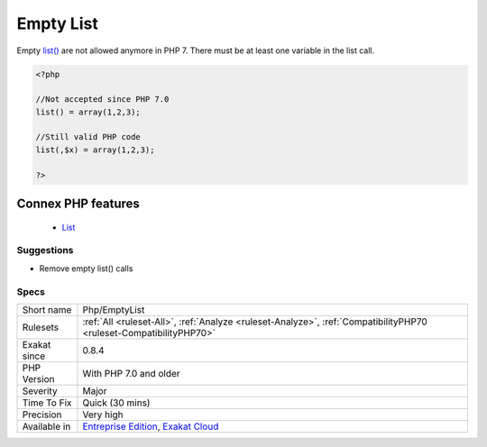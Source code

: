 .. _php-emptylist:


.. _empty-list:

Empty List
++++++++++

.. meta::
	:description:
		Empty List: Empty list() are not allowed anymore in PHP 7.
	:twitter:card: summary_large_image
	:twitter:site: @exakat
	:twitter:title: Empty List
	:twitter:description: Empty List: Empty list() are not allowed anymore in PHP 7
	:twitter:creator: @exakat
	:twitter:image:src: https://www.exakat.io/wp-content/uploads/2020/06/logo-exakat.png
	:og:image: https://www.exakat.io/wp-content/uploads/2020/06/logo-exakat.png
	:og:title: Empty List
	:og:type: article
	:og:description: Empty list() are not allowed anymore in PHP 7
	:og:url: https://exakat.readthedocs.io/en/latest/Reference/Rules/Empty List.html
	:og:locale: en

.. raw:: html


	<script type="application/ld+json">{"@context":"https:\/\/schema.org","@graph":[{"@type":"WebPage","@id":"https:\/\/php-tips.readthedocs.io\/en\/latest\/Reference\/Rules\/Php\/EmptyList.html","url":"https:\/\/php-tips.readthedocs.io\/en\/latest\/Reference\/Rules\/Php\/EmptyList.html","name":"Empty List","isPartOf":{"@id":"https:\/\/www.exakat.io\/"},"datePublished":"Fri, 10 Jan 2025 09:46:18 +0000","dateModified":"Fri, 10 Jan 2025 09:46:18 +0000","description":"Empty list() are not allowed anymore in PHP 7","inLanguage":"en-US","potentialAction":[{"@type":"ReadAction","target":["https:\/\/exakat.readthedocs.io\/en\/latest\/Empty List.html"]}]},{"@type":"WebSite","@id":"https:\/\/www.exakat.io\/","url":"https:\/\/www.exakat.io\/","name":"Exakat","description":"Smart PHP static analysis","inLanguage":"en-US"}]}</script>

Empty `list() <https://www.php.net/list>`_ are not allowed anymore in PHP 7. There must be at least one variable in the list call.

.. code-block:: php
   
   <?php
   
   //Not accepted since PHP 7.0
   list() = array(1,2,3);
   
   //Still valid PHP code
   list(,$x) = array(1,2,3);
   
   ?>
Connex PHP features
-------------------

  + `List <https://php-dictionary.readthedocs.io/en/latest/dictionary/list.ini.html>`_


Suggestions
___________

* Remove empty list() calls




Specs
_____

+--------------+-------------------------------------------------------------------------------------------------------------------------+
| Short name   | Php/EmptyList                                                                                                           |
+--------------+-------------------------------------------------------------------------------------------------------------------------+
| Rulesets     | :ref:`All <ruleset-All>`, :ref:`Analyze <ruleset-Analyze>`, :ref:`CompatibilityPHP70 <ruleset-CompatibilityPHP70>`      |
+--------------+-------------------------------------------------------------------------------------------------------------------------+
| Exakat since | 0.8.4                                                                                                                   |
+--------------+-------------------------------------------------------------------------------------------------------------------------+
| PHP Version  | With PHP 7.0 and older                                                                                                  |
+--------------+-------------------------------------------------------------------------------------------------------------------------+
| Severity     | Major                                                                                                                   |
+--------------+-------------------------------------------------------------------------------------------------------------------------+
| Time To Fix  | Quick (30 mins)                                                                                                         |
+--------------+-------------------------------------------------------------------------------------------------------------------------+
| Precision    | Very high                                                                                                               |
+--------------+-------------------------------------------------------------------------------------------------------------------------+
| Available in | `Entreprise Edition <https://www.exakat.io/entreprise-edition>`_, `Exakat Cloud <https://www.exakat.io/exakat-cloud/>`_ |
+--------------+-------------------------------------------------------------------------------------------------------------------------+


